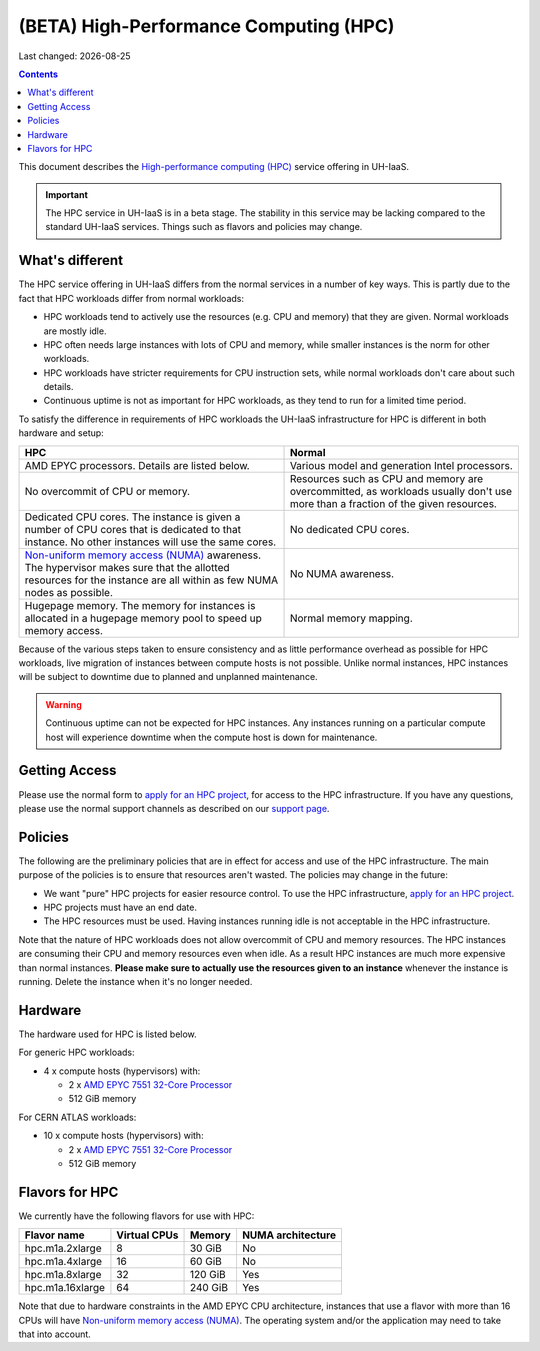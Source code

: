 .. |date| date::

(BETA) High-Performance Computing (HPC)
=======================================

Last changed: |date|

.. contents::

.. _High-performance computing (HPC): https://en.wikipedia.org/wiki/Supercomputer
.. _Non-uniform memory access (NUMA): https://en.wikipedia.org/wiki/Non-uniform_memory_access
.. _AMD EPYC 7551 32-Core Processor: https://www.amd.com/en/products/cpu/amd-epyc-7551
.. _apply for an HPC project: http://request.uh-iaas.no/
.. _support page: support.html

This document describes the `High-performance computing (HPC)`_
service offering in UH-IaaS.

.. IMPORTANT::
   The HPC service in UH-IaaS is in a beta stage. The stability in
   this service may be lacking compared to the standard UH-IaaS
   services. Things such as flavors and policies may change.


What's different
----------------

The HPC service offering in UH-IaaS differs from the normal services
in a number of key ways. This is partly due to the fact that HPC
workloads differ from normal workloads:

* HPC workloads tend to actively use the resources (e.g. CPU and
  memory) that they are given. Normal workloads are mostly idle.

* HPC often needs large instances with lots of CPU and memory, while
  smaller instances is the norm for other workloads.

* HPC workloads have stricter requirements for CPU instruction sets,
  while normal workloads don't care about such details.

* Continuous uptime is not as important for HPC workloads, as they
  tend to run for a limited time period.

To satisfy the difference in requirements of HPC workloads the UH-IaaS
infrastructure for HPC is different in both hardware and setup:

+---------------------------------+---------------------------------+
| HPC                             | Normal                          |
+=================================+=================================+
| AMD EPYC processors. Details    | Various model and generation    |
| are listed below.               | Intel processors.               |
+---------------------------------+---------------------------------+
| No overcommit of CPU or memory. | Resources such as CPU and memory|
|                                 | are overcommitted, as workloads |
|                                 | usually don't use more than a   |
|                                 | fraction of the given resources.|
+---------------------------------+---------------------------------+
| Dedicated CPU cores. The        | No dedicated CPU cores.         |
| instance is given a number of   |                                 |
| CPU cores that is dedicated to  |                                 |
| that instance. No other         |                                 |
| instances will use the same     |                                 |
| cores.                          |                                 |
+---------------------------------+---------------------------------+
| `Non-uniform memory access      | No NUMA awareness.              |
| (NUMA)`_ awareness. The         |                                 |
| hypervisor                      |                                 |
| makes sure that the allotted    |                                 |
| resources for the instance are  |                                 |
| all within as few NUMA nodes as |                                 |
| possible.                       |                                 |
+---------------------------------+---------------------------------+
| Hugepage memory. The memory for | Normal memory mapping.          |
| instances is allocated in a     |                                 |
| hugepage memory pool to speed   |                                 |
| up memory access.               |                                 |
+---------------------------------+---------------------------------+

Because of the various steps taken to ensure consistency and as little
performance overhead as possible for HPC workloads, live migration of
instances between compute hosts is not possible. Unlike normal
instances, HPC instances will be subject to downtime due to planned
and unplanned maintenance.

.. WARNING::
   Continuous uptime can not be expected for HPC instances. Any
   instances running on a particular compute host will experience
   downtime when the compute host is down for maintenance.


Getting Access
--------------

Please use the normal form to `apply for an HPC project`_, for access
to the HPC infrastructure. If you have any questions, please use the
normal support channels as described on our `support page`_.


Policies
--------

The following are the preliminary policies that are in effect for
access and use of the HPC infrastructure. The main purpose of the
policies is to ensure that resources aren't wasted. The policies may
change in the future:

* We want "pure" HPC projects for easier resource control. To use the
  HPC infrastructure, `apply for an HPC project`_.

* HPC projects must have an end date.

* The HPC resources must be used. Having instances running idle is not
  acceptable in the HPC infrastructure.

Note that the nature of HPC workloads does not allow overcommit of CPU
and memory resources. The HPC instances are consuming their CPU and
memory resources even when idle. As a result HPC instances are much
more expensive than normal instances. **Please make sure to actually
use the resources given to an instance** whenever the instance is
running. Delete the instance when it's no longer needed.


Hardware
--------

The hardware used for HPC is listed below.

For generic HPC workloads:

* 4 x compute hosts (hypervisors) with:

  - 2 x `AMD EPYC 7551 32-Core Processor`_
  - 512 GiB memory

For CERN ATLAS workloads:

* 10 x compute hosts (hypervisors) with:

  - 2 x `AMD EPYC 7551 32-Core Processor`_
  - 512 GiB memory



Flavors for HPC
---------------

We currently have the following flavors for use with HPC:

+------------------+--------------+---------+-------------------+
| Flavor name      | Virtual CPUs | Memory  | NUMA architecture |
+==================+==============+=========+===================+
| hpc.m1a.2xlarge  | 8            | 30 GiB  | No                |
+------------------+--------------+---------+-------------------+
| hpc.m1a.4xlarge  | 16           | 60 GiB  | No                |
+------------------+--------------+---------+-------------------+
| hpc.m1a.8xlarge  | 32           | 120 GiB | Yes               |
+------------------+--------------+---------+-------------------+
| hpc.m1a.16xlarge | 64           | 240 GiB | Yes               |
+------------------+--------------+---------+-------------------+

Note that due to hardware constraints in the AMD EPYC CPU
architecture, instances that use a flavor with more than 16 CPUs will
have `Non-uniform memory access (NUMA)`_. The operating system and/or
the application may need to take that into account.

